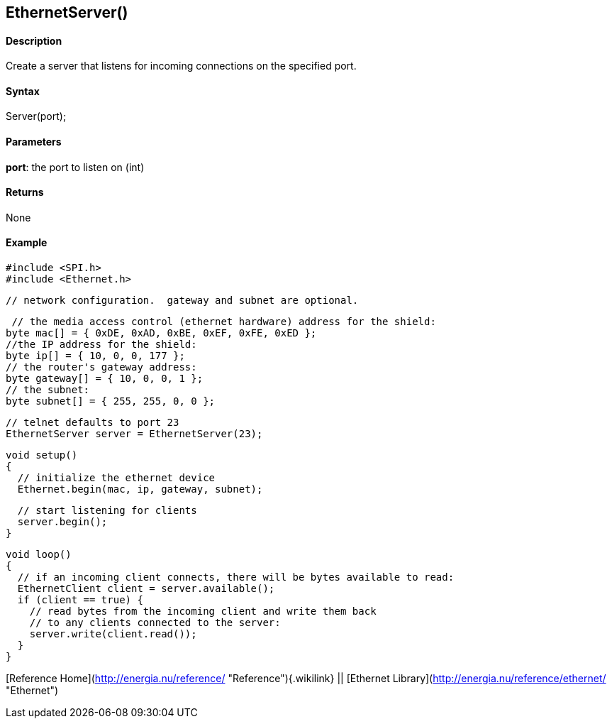 EthernetServer()
----------------

#### Description

Create a server that listens for incoming connections on the specified
port.

#### Syntax

Server(port);

#### Parameters

**port**: the port to listen on (int)

#### Returns

None

#### Example

    #include <SPI.h>
    #include <Ethernet.h>

    // network configuration.  gateway and subnet are optional.

     // the media access control (ethernet hardware) address for the shield:
    byte mac[] = { 0xDE, 0xAD, 0xBE, 0xEF, 0xFE, 0xED };  
    //the IP address for the shield:
    byte ip[] = { 10, 0, 0, 177 };    
    // the router's gateway address:
    byte gateway[] = { 10, 0, 0, 1 };
    // the subnet:
    byte subnet[] = { 255, 255, 0, 0 };

    // telnet defaults to port 23
    EthernetServer server = EthernetServer(23);

    void setup()
    {
      // initialize the ethernet device
      Ethernet.begin(mac, ip, gateway, subnet);

      // start listening for clients
      server.begin();
    }

    void loop()
    {
      // if an incoming client connects, there will be bytes available to read:
      EthernetClient client = server.available();
      if (client == true) {
        // read bytes from the incoming client and write them back
        // to any clients connected to the server:
        server.write(client.read());
      }
    }

[Reference Home](http://energia.nu/reference/ "Reference"){.wikilink} ||
[Ethernet Library](http://energia.nu/reference/ethernet/ "Ethernet")
